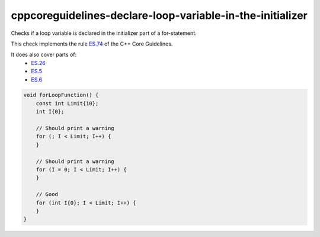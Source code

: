 .. title:: clang-tidy - cppcoreguidelines-declare-loop-variable-in-the-initializer

cppcoreguidelines-declare-loop-variable-in-the-initializer
==========================================================

Checks if a loop variable is declared in the initializer part of a for-statement.

This check implements the rule `ES.74 <https://github.com/isocpp/CppCoreGuidelines/blob/master/CppCoreGuidelines.md#es74-prefer-to-declare-a-loop-variable-in-the-initializer-part-of-a-for-statement>`_ of the C++ Core Guidelines.

It does also cover parts of:
    - `ES.26 <https://github.com/isocpp/CppCoreGuidelines/blob/master/CppCoreGuidelines.md#es26-dont-use-a-variable-for-two-unrelated-purposes>`_
    - `ES.5 <https://github.com/isocpp/CppCoreGuidelines/blob/master/CppCoreGuidelines.md#es5-keep-scopes-small>`_
    - `ES.6 <https://github.com/isocpp/CppCoreGuidelines/blob/master/CppCoreGuidelines.md#es6-declare-names-in-for-statement-initializers-and-conditions-to-limit-scope>`_


.. code-block:: c++

    void forLoopFunction() {
        const int Limit{10};
        int I{0};

        // Should print a warning
        for (; I < Limit; I++) {
        }

        // Should print a warning
        for (I = 0; I < Limit; I++) {
        }

        // Good
        for (int I{0}; I < Limit; I++) {
        }
    }
